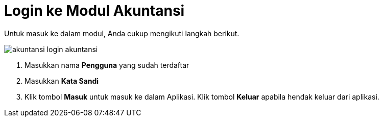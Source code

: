 = Login ke Modul Akuntansi

Untuk masuk ke dalam modul, Anda cukup mengikuti langkah berikut.

image::../images-akuntansi/akuntansi-login-akuntansi.png[align="center"]

1. Masukkan nama *Pengguna* yang sudah terdaftar
2. Masukkan *Kata Sandi*
3. Klik tombol *Masuk* untuk masuk ke dalam Aplikasi. Klik tombol *Keluar* apabila hendak keluar dari aplikasi.